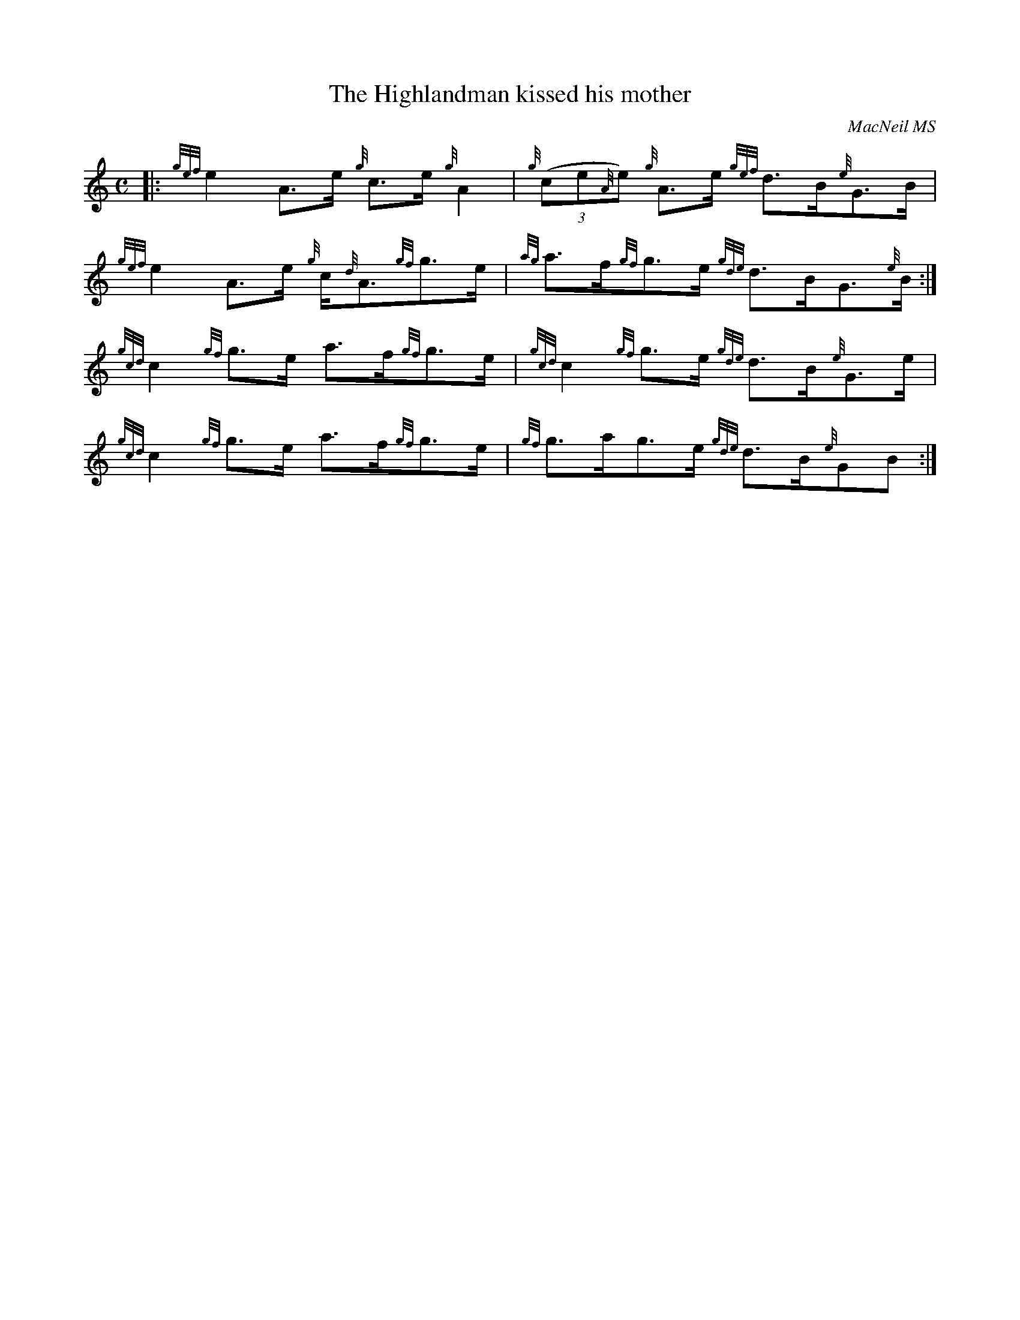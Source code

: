 X:28
T:The Highlandman kissed his mother
C:MacNeil MS
B:Cape Breton Collection of Bagpipe Music,1995,compiled Barry Shears
B:<caper@ns.sympatico.ca>
N:Pipe music, HP key sig = no visible keysig, but played as if
N:two sharps.  Gracenote in triplet.
R:Strathspey
M:C
K:HP
|:{gef}e2 A>e {g}c>e {g}A2 |{g}(3(ce{A}e) {g}A>e {gef}d>B{e}G>B |
{gef}e2 A>e {g}c/{d}A3/{gf}g>e | {ag}a>f{gf}g>e {gde}d>BG3/{e}B/:|
{gcd}c2 {gf}g>e a>f{gf}g>e | {gcd}c2 {gf}g>e {gde}d>B{e}G>e |
{gcd}c2 {gf}g>e a>f{gf}g>e | {gf}g>ag>e {gde}d>B{e}GB :|

